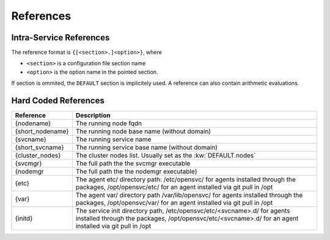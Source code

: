 .. _agent-service-references:

References
==========

Intra-Service References
------------------------

The reference format is ``{[<section>.]<option>}``, where

* ``<section>`` is a configuration file section name
* ``<option>`` is the option name in the pointed section.

If section is ommited, the ``DEFAULT`` section is implicitely used.
A reference can also contain arithmetic evaluations.

Hard Coded References
---------------------

================= =============================================================
Reference         Description
================= =============================================================
{nodename}        The running node fqdn
{short_nodename}  The running node base name (without domain)
{svcname}         The running service name
{short_svcname}   The running service base name (without domain)
{cluster_nodes}   The cluster nodes list. Usually set as the :kw:`DEFAULT.nodes`
{svcmgr}          The full path the the svcmgr executable
{nodemgr          The full path the the nodemgr executable}
{etc}             The agent etc/ directory path: /etc/opensvc/ for agents
                  installed through the packages, /opt/opensvc/etc/ for an agent
                  installed via git pull in /opt
{var}             The agent var/ directory path /var/lib/opensvc/ for agents
                  installed through the packages, /opt/opensvc/var/ for an agent
                  installed via git pull in /opt
{initd}           The service init directory path, /etc/opensvc/etc/<svcname>.d/
                  for agents installed through the packages,
                  /opt/opensvc/etc/<svcname>.d/ for an agent installed via git
                  pull in /opt
================= =============================================================


